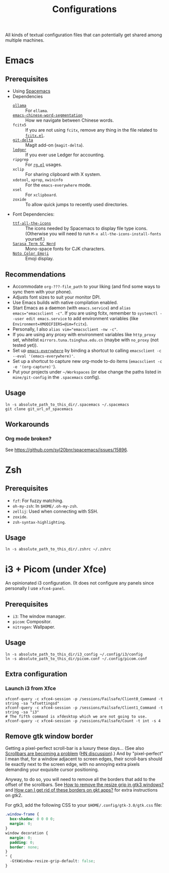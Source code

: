 #+title: Configurations

All kinds of textual configuration files that can potentially get shared among multiple machines.

* Emacs

** Prerequisites

- Using [[https://develop.spacemacs.org/][Spacemacs]]
- Dependencies
  - [[https://ollama.ai/][~ollama~]] :: For ~ellama~.
  - [[https://github.com/kanglmf/emacs-chinese-word-segmentation][~emacs-chinese-word-segmentation~]] :: How we navigate between Chinese words.
  - ~fcitx5~ :: If you are not using ~fcitx~, remove any thing in the file related to [[https://github.com/cute-jumper/fcitx.el][~fcitx.el~]].
  - [[https://dandavison.github.io/delta/installation.html][~git-delta~]] :: Magit add-on (~magit-delta~).
  - [[https://ledger-cli.org/docs.html][~ledger~]] :: If you ever use Ledger for accounting.
  - ~ripgrep~ :: For [[https://github.com/dajva/rg.el][~rg.el~]] usages.
  - ~xclip~ :: For sharing clipboard with X system.
  - ~xdotool~, ~xprop~, ~xwininfo~ :: For the ~emacs-everywhere~ mode.
  - ~xsel~ :: For ~xclipboard~.
  - ~zoxide~ :: To allow quick jumps to recently used directories.
- Font Dependencies:
  - [[https://aur.archlinux.org/packages/ttf-all-the-icons][~ttf-all-the-icons~]] :: The icons needed by Spacemacs to display file type icons.
    (Otherwise you will need to run ~M-x all-the-icons-install-fonts~ yourself.)
  - [[https://github.com/laishulu/Sarasa-Term-SC-Nerd][~Sarasa Term SC Nerd~]] :: Mono-space fonts for CJK characters.
  - [[https://github.com/googlefonts/noto-emoji][~Noto Color Emoji~]] :: Emoji display.

** Recommendations

- Accommodate ~org-???-file_path~ to your liking (and find some ways to sync them with your phone).
- Adjusts font sizes to suit your monitor DPI.
- Use Emacs builds with native compilation enabled.
- Start Emacs as a daemon (with ~emacs.service~) and ~alias emacs="emacsclient -c"~​.
  If you are using fcitx, remember to ~systemctl --user edit emacs.service~ to add environment variables
  (like ~Environment=XMODIFIERS=@im=fcitx~).
- Personally, I also ~alias vim="emacsclient -nw -c"~.
- If you are using any proxy with environment variables like ~http_proxy~ set,
  whitelist ~mirrors.tuna.tsinghua.edu.cn~ (maybe with ~no_proxy~ (not tested yet)).
- Set up [[https://github.com/tecosaur/emacs-everywhere][~emacs-everywhere~]] by binding a shortcut to calling ~emacsclient -c --eval '(emacs-everywhere)'~.
- Set up a shortcut to capture new org-mode to-do items (~emacsclient -c -e '(org-capture)'~).
- Put your projects under ~~/Workspaces~ (or else change the paths listed in ~mine/git-config~ in the ~.spacemacs~ config).

** Usage

#+begin_src shell
  ln -s absolute_path_to_this_dir/.spacemacs ~/.spacemacs
  git clone git_url_of_spacemacs
#+end_src

** Workarounds

*** Org mode broken?

See https://github.com/syl20bnr/spacemacs/issues/15896.

* Zsh

** Prerequisites

- ~fzf~: For fuzzy matching.
- ~oh-my-zsh~: In ~$HOME/.oh-my-zsh~.
- ~zellij~: Used when connecting with SSH.
- ~zoxide~.
- ~zsh-syntax-highlighting~.

** Usage

#+begin_src shell
  ln -s absolute_path_to_this_dir/.zshrc ~/.zshrc
#+end_src

* i3 + Picom (under Xfce)

An opinionated i3 configuration.
(It does not configure any panels since personally I use ~xfce4-panel~.

** Prerequisites

- ~i3~: The window manager.
- ~picom~: Compositor.
- ~nitrogen~: Wallpaper.

** Usage

#+begin_src shell
  ln -s absolute_path_to_this_dir/i3_config ~/.config/i3/config
  ln -s absolute_path_to_this_dir/picom.conf ~/.config/picom.conf
#+end_src

** Extra configuration

*** Launch i3 from Xfce

#+begin_src shell
  xfconf-query -c xfce4-session -p /sessions/Failsafe/Client0_Command -t string -sa "xfsettingsd"
  xfconf-query -c xfce4-session -p /sessions/Failsafe/Client1_Command -t string -sa "i3"
  # The fifth command is xfdesktop which we are not going to use.
  xfconf-query -c xfce4-session -p /sessions/Failsafe/Count -t int -s 4
#+end_src

** Remove gtk window border

Getting a pixel-perfect scroll-bar is a luxury these days...
(See also [[https://artemis.sh/2023/10/12/scrollbars.html][Scrollbars are becoming a problem]] ([[https://news.ycombinator.com/item?id=37864867][HN discussion]]).)
And by "pixel-perfect" I mean that, for a window adjacent to screen edges,
their scroll-bars should lie exactly next to the screen edge,
with no annoying extra pixels demanding your exquisite cursor positioning.

Anyway, to do so, you will need to remove all the borders that add to the offset of the scrollbars.
See [[https://askubuntu.com/questions/61280/how-to-remove-the-resize-grip-in-gtk3-windows][How to remove the resize grip in gtk3 windows?]] and [[https://www.reddit.com/r/awesomewm/comments/u3237d/how_can_i_get_rid_of_these_borders_on_gkt_apps/][How can I get rid of these borders on gkt apps?]] for extra instructions on gtk2.

For gtk3, add the following CSS to your ~$HOME/.config/gtk-3.0/gtk.css~ file:

#+begin_src css
  .window-frame {
    box-shadow: 0 0 0 0;
    margin: 0;
  }
  window decoration {
    margin: 0;
    padding: 0;
    border: none;
  }
  ,* {
    -GtkWindow-resize-grip-default: false;
  }
#+end_src
